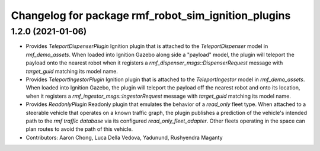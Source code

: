 ^^^^^^^^^^^^^^^^^^^^^^^^^^^^^^^^^^^^^^^^^^^^^^^^^^^^
Changelog for package rmf_robot_sim_ignition_plugins
^^^^^^^^^^^^^^^^^^^^^^^^^^^^^^^^^^^^^^^^^^^^^^^^^^^^

1.2.0 (2021-01-06)
------------------
* Provides `TeleportDispenserPlugin` Ignition plugin that is attached to the `TeleportDispenser` model in `rmf_demo_assets`. When loaded into Ignition Gazebo along side a "payload" model, the plugin will teleport the payload onto the nearest robot when it registers a `rmf_dispenser_msgs::DispenserRequest` message with `target_guid` matching its model name.
* Provides `TeleportIngestorPlugin` Ignition plugin that is attached to the `TeleportIngestor` model in `rmf_demo_assets`. When loaded into Ignition Gazebo, the plugin will teleport the payload off the nearest robot and onto its location, when it registers a `rmf_ingestor_msgs::IngestorRequest` message with `target_guid` matching its model name.
* Provides `ReadonlyPlugin` Readonly plugin that emulates the behavior of a `read_only` fleet type. When attached to a steerable vehicle that operates on a known traffic graph, the plugin publishes a prediction of the vehicle's intended path to the `rmf traffic database` via its configured `read_only_fleet_adapter`. Other fleets operating in the space can plan routes to avoid the path of this vehicle.
* Contributors: Aaron Chong, Luca Della Vedova, Yadunund, Rushyendra Maganty
